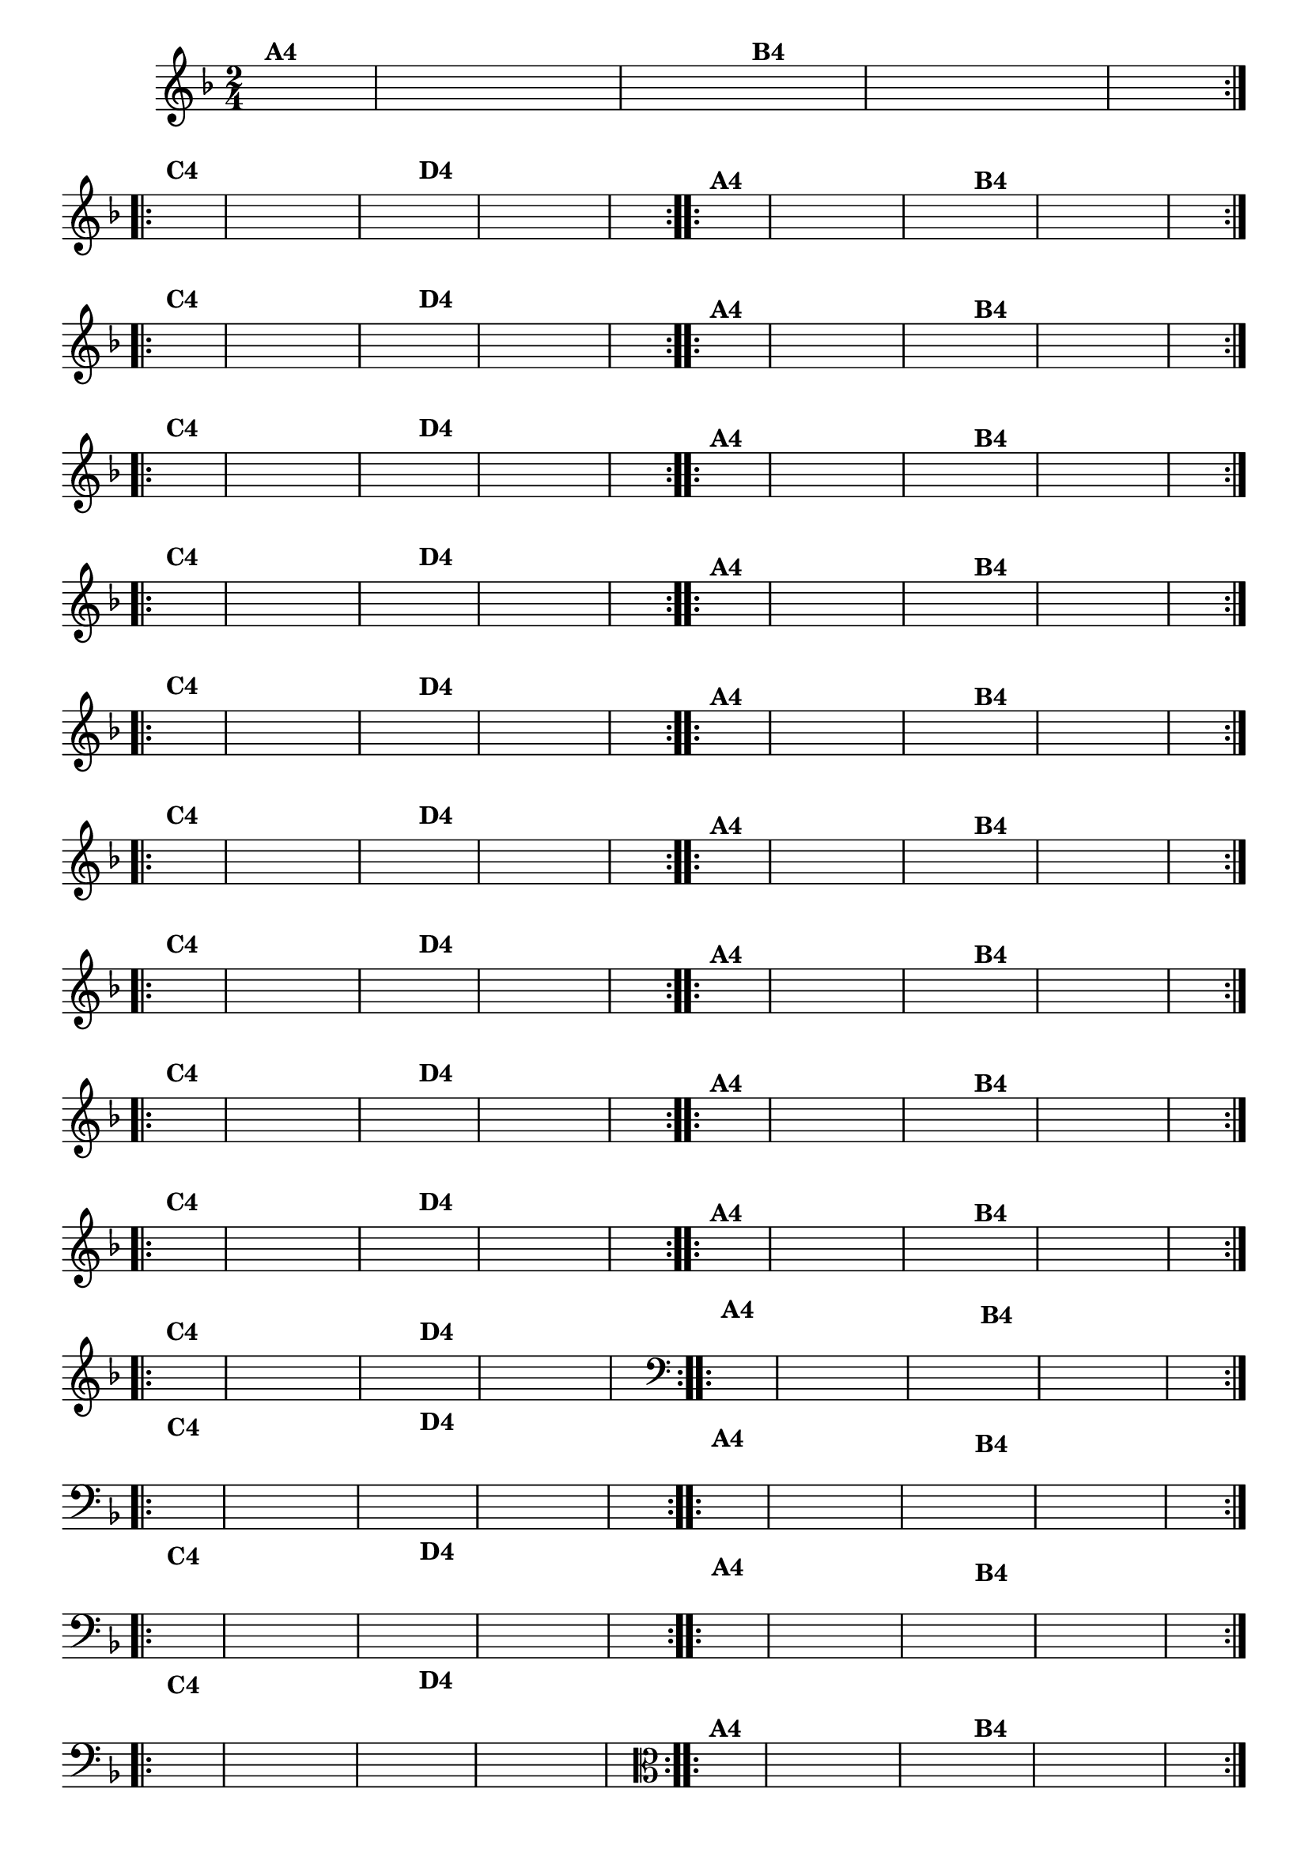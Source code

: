 % -*- coding: utf-8 -*-

\version "2.16.0"

%%#(set-global-staff-size 16)

                                %\header {title = "Cravo branco na janela"}

\relative c'{
  \override Staff.TimeSignature #'style = #'()
  \time 2/4
  \key f \major
  \partial 8*2
  \hideNotes

                                % CLARINETE

  \tag #'cl {

    \repeat volta 2 {
      f8^\markup {\bold A4 } c f e d c
      g' f 
      e^\markup {\bold B4} d g f e c f4 

    }
    \break
    \repeat volta 2 {
      a8^\markup {\bold C4} f c d e f g4
      bes8^\markup {\bold D4} g e c d e f4
    }


  }

                                % FLAUTA

  \tag #'fl {

    \repeat volta 2 {
      f8^\markup {\bold A4 } c f e d c
      g' f 
      e^\markup {\bold B4} d g f e c f4 

    }
    \break
    \repeat volta 2 {
      a8^\markup {\bold C4} f c d e f g4
      bes8^\markup {\bold D4} g e c d e f4
    }


  }

                                % OBOÉ

  \tag #'ob {

    \repeat volta 2 {
      f8^\markup {\bold A4 } c f e d c
      g' f 
      e^\markup {\bold B4} d g f e c f4 

    }
    \break
    \repeat volta 2 {
      a8^\markup {\bold C4} f c d e f g4
      bes8^\markup {\bold D4} g e c d e f4
    }


  }

                                % SAX ALTO

  \tag #'saxa {

    \repeat volta 2 {
      f8^\markup {\bold A4 } c f e d c
      g' f 
      e^\markup {\bold B4} d g f e c f4 

    }
    \break
    \repeat volta 2 {
      a8^\markup {\bold C4} f c d e f g4
      bes8^\markup {\bold D4} g e c d e f4
    }


  }

                                % SAX TENOR

  \tag #'saxt {

    \repeat volta 2 {
      f8^\markup {\bold A4 } c f e d c
      g' f 
      e^\markup {\bold B4} d g f e c f4 

    }
    \break
    \repeat volta 2 {
      a8^\markup {\bold C4} f c d e f g4
      bes8^\markup {\bold D4} g e c d e f4
    }


  }

                                % SAX GENES

  \tag #'saxg {

    \repeat volta 2 {
      f8^\markup {\bold A4 } c f e d c
      g' f 
      e^\markup {\bold B4} d g f e c f4 

    }
    \break
    \repeat volta 2 {
      a8^\markup {\bold C4} f c d e f g4
      bes8^\markup {\bold D4} g e c d e f4
    }


  }

                                % TROMPETE

  \tag #'tpt {

    \repeat volta 2 {
      f8^\markup {\bold A4 } c f e d c
      g' f 
      e^\markup {\bold B4} d g f e c f4 

    }
    \break
    \repeat volta 2 {
      a8^\markup {\bold C4} f c d e f g4
      bes8^\markup {\bold D4} g e c d e f4
    }


  }

                                % TROMPA

  \tag #'tpa {

    \repeat volta 2 {
      f8^\markup {\bold A4 } c f e d c
      g' f 
      e^\markup {\bold B4} d g f e c f4 

    }
    \break
    \repeat volta 2 {
      a8^\markup {\bold C4} f c d e f g4
      bes8^\markup {\bold D4} g e c d e f4
    }


  }


                                % TROMPA OP AGUDO

  \tag #'tpaopag {

    \repeat volta 2 {
      f8^\markup {\bold A4 } c f e d c
      g' f 
      e^\markup {\bold B4} d g f e c f4 

    }
    \break
    \repeat volta 2 {
      a8^\markup {\bold C4} f c d e f g4
      bes8^\markup {\bold D4} g e c d e f4
    }


  }

                                % TROMPA OP

  \tag #'tpaop {

    \repeat volta 2 {
      f8^\markup {\bold A4 } c f e d c
      g' f 
      e^\markup {\bold B4} d g f e c f4 

    }
    \break
    \repeat volta 2 {
      a8^\markup {\bold C4} f c d e f g4
      bes8^\markup {\bold D4} g e c d e f4
    }


  }

                                % TROMBONE

  \tag #'tbn {
    \clef bass

    \repeat volta 2 {
      f8^\markup {\bold A4 } c f e d c
      g' f 
      e^\markup {\bold B4} d g f e c f4 

    }
    \break
    \repeat volta 2 {
      a8^\markup {\bold C4} f c d e f g4
      bes8^\markup {\bold D4} g e c d e f4
    }


  }

                                % TUBA MIB

  \tag #'tbamib {
    \clef bass

    \repeat volta 2 {
      f8^\markup {\bold A4 } c f e d c
      g' f 
      e^\markup {\bold B4} d g f e c f4 

    }
    \break
    \repeat volta 2 {
      a8^\markup {\bold C4} f c d e f g4
      bes8^\markup {\bold D4} g e c d e f4
    }


  }

                                % TUBA SIB

  \tag #'tbasib {
    \clef bass

    \repeat volta 2 {
      f8^\markup {\bold A4 } c f e d c
      g' f 
      e^\markup {\bold B4} d g f e c f4 

    }
    \break
    \repeat volta 2 {
      a8^\markup {\bold C4} f c d e f g4
      bes8^\markup {\bold D4} g e c d e f4
    }


  }

                                % VIOLA

  \tag #'vla {
    \clef alto

    \repeat volta 2 {
      f8^\markup {\bold A4 } c f e d c
      g' f 
      e^\markup {\bold B4} d g f e c f4 

    }
    \break
    \repeat volta 2 {
      a8^\markup {\bold C4} f c d e f g4
      bes8^\markup {\bold D4} g e c d e f4
    }


  }



                                % FINAL

}

                                %\header {piece = \markup{ \bold Variação \bold 4 - Esta você escreve!}}  

